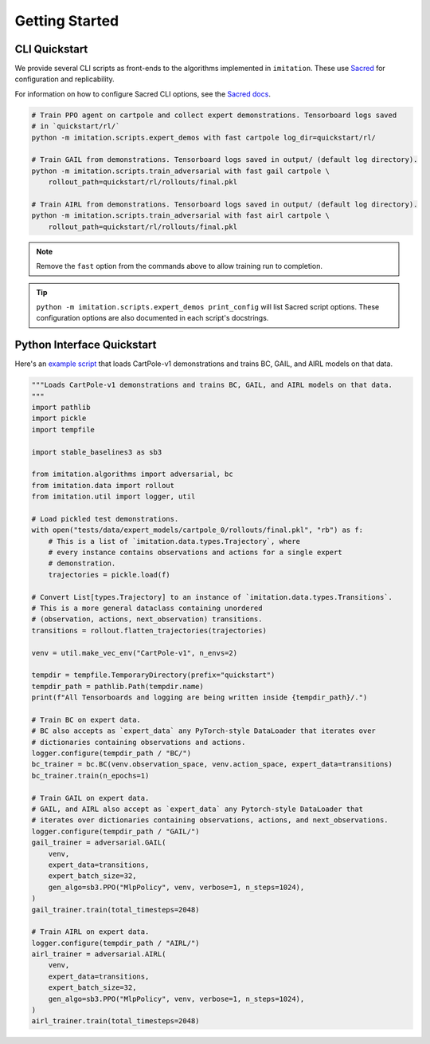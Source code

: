 ===============
Getting Started
===============


CLI Quickstart
==============

We provide several CLI scripts as front-ends to the algorithms implemented in ``imitation``.
These use `Sacred <https://github.com/idsia/sacred>`_ for configuration and replicability.

For information on how to configure Sacred CLI options, see the `Sacred docs <https://sacred.readthedocs.io/en/stable/>`_.

.. code-block:: bash

    # Train PPO agent on cartpole and collect expert demonstrations. Tensorboard logs saved
    # in `quickstart/rl/`
    python -m imitation.scripts.expert_demos with fast cartpole log_dir=quickstart/rl/

    # Train GAIL from demonstrations. Tensorboard logs saved in output/ (default log directory).
    python -m imitation.scripts.train_adversarial with fast gail cartpole \
        rollout_path=quickstart/rl/rollouts/final.pkl

    # Train AIRL from demonstrations. Tensorboard logs saved in output/ (default log directory).
    python -m imitation.scripts.train_adversarial with fast airl cartpole \
        rollout_path=quickstart/rl/rollouts/final.pkl


.. note::
  Remove the ``fast`` option from the commands above to allow training run to completion.

.. tip::
  ``python -m imitation.scripts.expert_demos print_config`` will list Sacred script options.
  These configuration options are also documented in each script's docstrings.


Python Interface Quickstart
===========================

Here's an `example script`_ that loads CartPole-v1 demonstrations and trains BC, GAIL, and
AIRL models on that data.

.. _example script: https://github.com/HumanCompatibleAI/imitation/blob/master/examples/quickstart.py

.. code-block:: python

    """Loads CartPole-v1 demonstrations and trains BC, GAIL, and AIRL models on that data.
    """
    import pathlib
    import pickle
    import tempfile

    import stable_baselines3 as sb3

    from imitation.algorithms import adversarial, bc
    from imitation.data import rollout
    from imitation.util import logger, util

    # Load pickled test demonstrations.
    with open("tests/data/expert_models/cartpole_0/rollouts/final.pkl", "rb") as f:
        # This is a list of `imitation.data.types.Trajectory`, where
        # every instance contains observations and actions for a single expert
        # demonstration.
        trajectories = pickle.load(f)

    # Convert List[types.Trajectory] to an instance of `imitation.data.types.Transitions`.
    # This is a more general dataclass containing unordered
    # (observation, actions, next_observation) transitions.
    transitions = rollout.flatten_trajectories(trajectories)

    venv = util.make_vec_env("CartPole-v1", n_envs=2)

    tempdir = tempfile.TemporaryDirectory(prefix="quickstart")
    tempdir_path = pathlib.Path(tempdir.name)
    print(f"All Tensorboards and logging are being written inside {tempdir_path}/.")

    # Train BC on expert data.
    # BC also accepts as `expert_data` any PyTorch-style DataLoader that iterates over
    # dictionaries containing observations and actions.
    logger.configure(tempdir_path / "BC/")
    bc_trainer = bc.BC(venv.observation_space, venv.action_space, expert_data=transitions)
    bc_trainer.train(n_epochs=1)

    # Train GAIL on expert data.
    # GAIL, and AIRL also accept as `expert_data` any Pytorch-style DataLoader that
    # iterates over dictionaries containing observations, actions, and next_observations.
    logger.configure(tempdir_path / "GAIL/")
    gail_trainer = adversarial.GAIL(
        venv,
        expert_data=transitions,
        expert_batch_size=32,
        gen_algo=sb3.PPO("MlpPolicy", venv, verbose=1, n_steps=1024),
    )
    gail_trainer.train(total_timesteps=2048)

    # Train AIRL on expert data.
    logger.configure(tempdir_path / "AIRL/")
    airl_trainer = adversarial.AIRL(
        venv,
        expert_data=transitions,
        expert_batch_size=32,
        gen_algo=sb3.PPO("MlpPolicy", venv, verbose=1, n_steps=1024),
    )
    airl_trainer.train(total_timesteps=2048)
